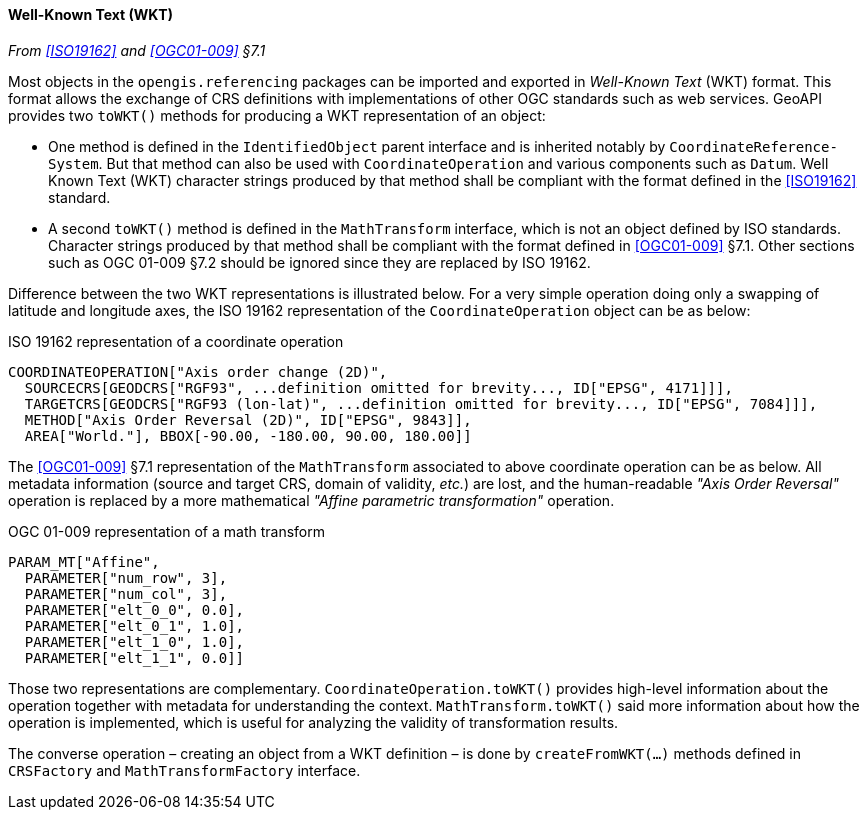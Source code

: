 [[referencing_wkt]]
==== Well-Known Text (WKT)
_From <<ISO19162>> and <<OGC01-009>> §7.1_

Most objects in the `opengis​.referencing` packages can be imported and exported in _Well-Known Text_ (WKT) format.
This format allows the exchange of CRS definitions with implementations of other OGC standards such as web services.
GeoAPI provides two `toWKT()` methods for producing a WKT representation of an object:

* One method is defined in the `Identified­Object` parent interface and is inherited notably by `Coordinate­Reference­System`.
  But that method can also be used with `Coordinate­Operation` and various components such as `Datum`.
  Well Known Text (WKT) character strings produced by that method shall be compliant with the format defined
  in the <<ISO19162>> standard.
* A second `toWKT()` method is defined in the `Math­Transform` interface, which is not an object defined by ISO standards.
  Character strings produced by that method shall be compliant with the format defined in <<OGC01-009>> §7.1.
  Other sections such as OGC 01-009 §7.2 should be ignored since they are replaced by ISO 19162.

Difference between the two WKT representations is illustrated below.
For a very simple operation doing only a swapping of latitude and longitude axes,
the ISO 19162 representation of the `Coordinate­Operation` object can be as below:

.ISO 19162 representation of a coordinate operation
[source]
--------------------------------------------
COORDINATEOPERATION["Axis order change (2D)",
  SOURCECRS[GEODCRS["RGF93", ...definition omitted for brevity..., ID["EPSG", 4171]]],
  TARGETCRS[GEODCRS["RGF93 (lon-lat)", ...definition omitted for brevity..., ID["EPSG", 7084]]],
  METHOD["Axis Order Reversal (2D)", ID["EPSG", 9843]],
  AREA["World."], BBOX[-90.00, -180.00, 90.00, 180.00]]
--------------------------------------------

The <<OGC01-009>> §7.1 representation of the `Math­Transform` associated to above coordinate operation can be as below.
All metadata information (source and target CRS, domain of validity, _etc._) are lost, and the human-readable
_"Axis Order Reversal"_ operation is replaced by a more mathematical _"Affine parametric transformation"_ operation.

.OGC 01-009 representation of a math transform
[source]
--------------------------------------------
PARAM_MT["Affine",
  PARAMETER["num_row", 3],
  PARAMETER["num_col", 3],
  PARAMETER["elt_0_0", 0.0],
  PARAMETER["elt_0_1", 1.0],
  PARAMETER["elt_1_0", 1.0],
  PARAMETER["elt_1_1", 0.0]]
--------------------------------------------

Those two representations are complementary.
`CoordinateOperation.toWKT()` provides high-level information about the operation
together with metadata for understanding the context.
`MathTransform.toWKT()` said more information about how the operation is implemented,
which is useful for analyzing the validity of transformation results.

The converse operation – creating an object from a WKT definition – is done by `create­FromWKT(…)` methods
defined in `CRSFactory` and `Math­Transform­Factory` interface.
